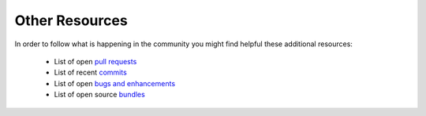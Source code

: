 Other Resources
===============

In order to follow what is happening in the community you might find helpful
these additional resources:

 * List of open `pull requests`_
 * List of recent `commits`_
 * List of open `bugs and enhancements`_
 * List of open source `bundles`_

.. _pull requests:         https://github.com/symfony/symfony/pulls
.. _commits:               https://github.com/symfony/symfony/commits/master
.. _bugs and enhancements: https://github.com/symfony/symfony/issues
.. _bundles:               http://symfony2bundles.org/
